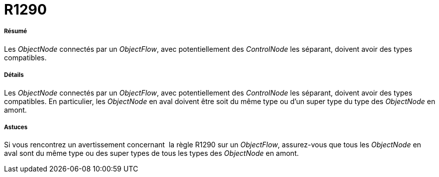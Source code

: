 // Disable all captions for figures.
:!figure-caption:
// Path to the stylesheet files
:stylesdir: .

[[R1290]]

[[r1290]]
= R1290

[[Résumé]]

[[résumé]]
===== Résumé

Les _ObjectNode_ connectés par un _ObjectFlow_, avec potentiellement des _ControlNode_ les séparant, doivent avoir des types compatibles.

[[Détails]]

[[détails]]
===== Détails

Les _ObjectNode_ connectés par un _ObjectFlow_, avec potentiellement des _ControlNode_ les séparant, doivent avoir des types compatibles. En particulier, les _ObjectNode_ en aval doivent être soit du même type ou d'un super type du type des _ObjectNode_ en amont.

[[Astuces]]

[[astuces]]
===== Astuces

Si vous rencontrez un avertissement concernant  la règle R1290 sur un _ObjectFlow_, assurez-vous que tous les _ObjectNode_ en aval sont du même type ou des super types de tous les types des _ObjectNode_ en amont.



